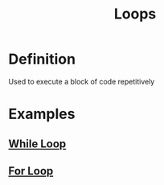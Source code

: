 :PROPERTIES:
:ID:       d0468b91-d8a9-40d8-8299-97d8910f0ae5
:END:
#+title: Loops

* Definition
Used to execute a block of code repetitively

* Examples
** [[id:777fcbf6-b68d-4bc7-a1ed-11c5c2845ce2][While Loop]]
** [[id:08e3d37f-82d5-4fcc-9e62-1b9439ba8cb7][For Loop]]

